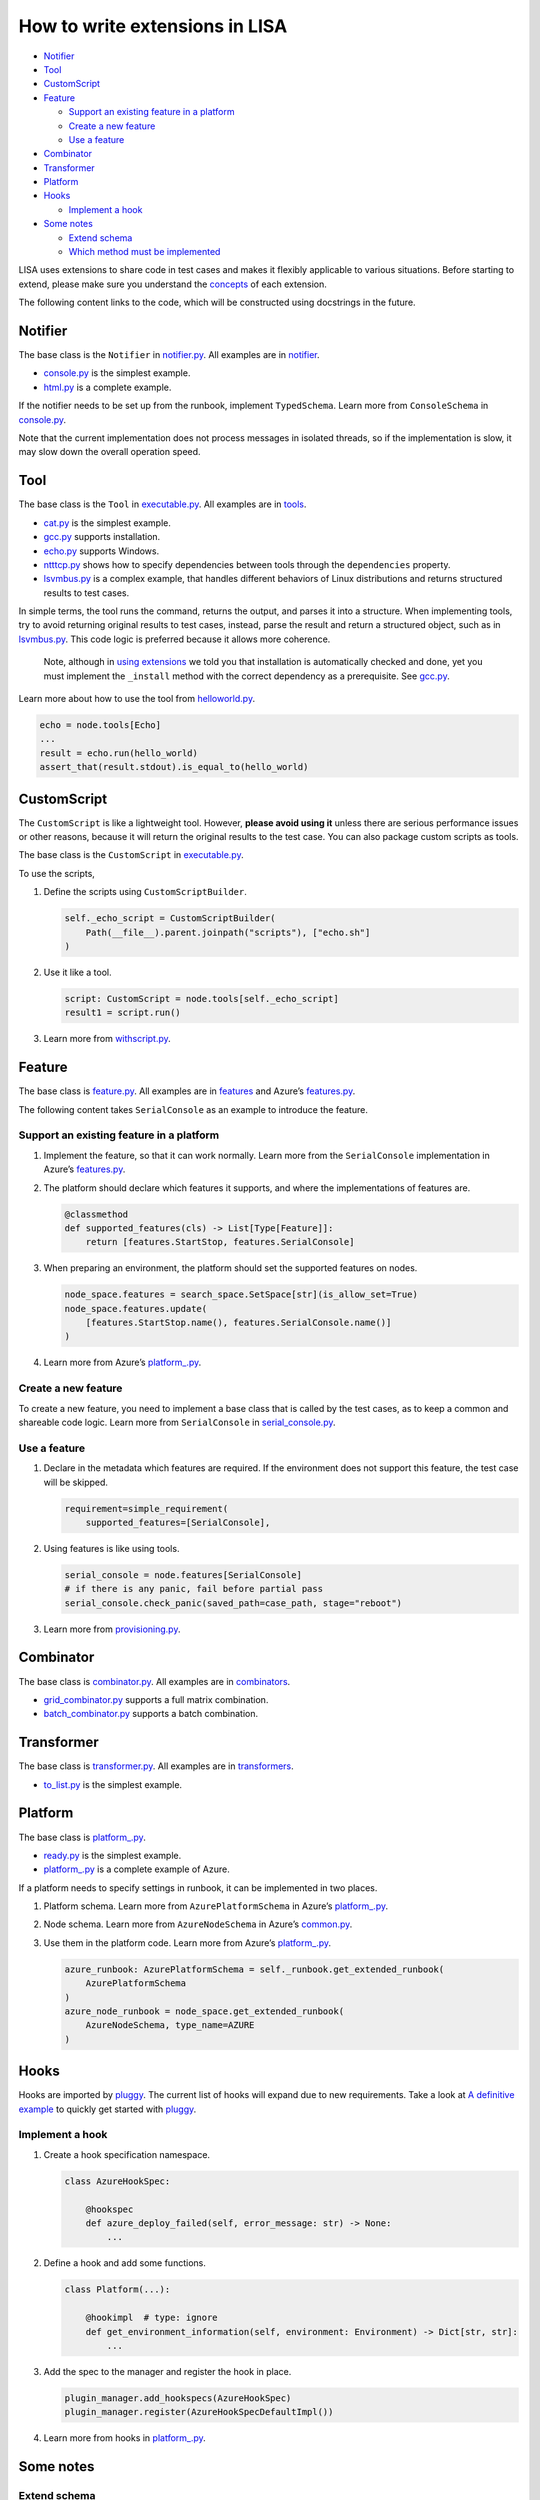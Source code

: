 How to write extensions in LISA
===============================

-  `Notifier <#notifier>`__
-  `Tool <#tool>`__
-  `CustomScript <#customscript>`__
-  `Feature <#feature>`__

   -  `Support an existing feature in a
      platform <#support-an-existing-feature-in-a-platform>`__
   -  `Create a new feature <#create-a-new-feature>`__
   -  `Use a feature <#use-a-feature>`__

-  `Combinator <#combinator>`__
-  `Transformer <#transformer>`__
-  `Platform <#platform>`__
-  `Hooks <#hooks>`__

   -  `Implement a hook <#implement-a-hook>`__

-  `Some notes <#some-notes>`__

   -  `Extend schema <#extend-schema>`__
   -  `Which method must be
      implemented <#which-method-must-be-implemented>`__

LISA uses extensions to share code in test cases and makes it flexibly
applicable to various situations. Before starting to extend, please make
sure you understand the `concepts <concepts.html>`__ of each extension.

The following content links to the code, which will be constructed using
docstrings in the future.

Notifier
--------

The base class is the ``Notifier`` in
`notifier.py <../../lisa/notifier.py>`__. All examples are in
`notifier <../../lisa/notifiers>`__.

-  `console.py <../../lisa/notifiers/console.py>`__ is the simplest
   example.
-  `html.py <../../lisa/notifiers/html.py>`__ is a complete example.

If the notifier needs to be set up from the runbook, implement
``TypedSchema``. Learn more from ``ConsoleSchema`` in
`console.py <../../lisa/notifiers/console.py>`__.

Note that the current implementation does not process messages in
isolated threads, so if the implementation is slow, it may slow down the
overall operation speed.

Tool
----

The base class is the ``Tool`` in
`executable.py <../../lisa/executable.py>`__. All examples are in
`tools <../../lisa/tools>`__.

-  `cat.py <../../lisa/tools/cat.py>`__ is the simplest example.
-  `gcc.py <../../lisa/tools/gcc.py>`__ supports installation.
-  `echo.py <../../lisa/tools/echo.py>`__ supports Windows.
-  `ntttcp.py <../../lisa/tools/ntttcp.py>`__ shows how to specify
   dependencies between tools through the ``dependencies`` property.
-  `lsvmbus.py <../../lisa/tools/lsvmbus.py>`__ is a complex example,
   that handles different behaviors of Linux distributions and returns
   structured results to test cases.

In simple terms, the tool runs the command, returns the output, and
parses it into a structure. When implementing tools, try to avoid
returning original results to test cases, instead, parse the result and
return a structured object, such as in
`lsvmbus.py <../../lisa/tools/lsvmbus.py>`__. This code logic is
preferred because it allows more coherence.

   Note, although in `using extensions <write_case.html#extensions>`__
   we told you that installation is automatically checked and done, yet
   you must implement the ``_install`` method with the correct
   dependency as a prerequisite. See
   `gcc.py <../../lisa/tools/gcc.py>`__.

Learn more about how to use the tool from
`helloworld.py <../../examples/testsuites/helloworld.py>`__.

.. code:: python

   echo = node.tools[Echo]
   ...
   result = echo.run(hello_world)
   assert_that(result.stdout).is_equal_to(hello_world)

CustomScript
------------

The ``CustomScript`` is like a lightweight tool. However, **please avoid
using it** unless there are serious performance issues or other reasons,
because it will return the original results to the test case. You can
also package custom scripts as tools.

The base class is the ``CustomScript`` in
`executable.py <../../lisa/executable.py>`__.

To use the scripts,

1. Define the scripts using ``CustomScriptBuilder``.

   .. code:: python

      self._echo_script = CustomScriptBuilder(
          Path(__file__).parent.joinpath("scripts"), ["echo.sh"]
      )

2. Use it like a tool.

   .. code:: python

      script: CustomScript = node.tools[self._echo_script]
      result1 = script.run()

3. Learn more from
   `withscript.py <../../examples/testsuites/withscript.py>`__.

Feature
-------

The base class is `feature.py <../../lisa/feature.py>`__. All examples
are in `features <../../lisa/features>`__ and Azure’s
`features.py <../../lisa/sut_orchestrator/azure/features.py>`__.

The following content takes ``SerialConsole`` as an example to introduce
the feature.

Support an existing feature in a platform
~~~~~~~~~~~~~~~~~~~~~~~~~~~~~~~~~~~~~~~~~

1. Implement the feature, so that it can work normally. Learn more from
   the ``SerialConsole`` implementation in Azure’s
   `features.py <../../lisa/sut_orchestrator/azure/features.py>`__.

2. The platform should declare which features it supports, and where the
   implementations of features are.

   .. code:: python

      @classmethod
      def supported_features(cls) -> List[Type[Feature]]:
          return [features.StartStop, features.SerialConsole]

3. When preparing an environment, the platform should set the supported
   features on nodes.

   .. code:: python

      node_space.features = search_space.SetSpace[str](is_allow_set=True)
      node_space.features.update(
          [features.StartStop.name(), features.SerialConsole.name()]
      )

4. Learn more from Azure’s
   `platform_.py <../../lisa/sut_orchestrator/azure/platform_.py>`__.

Create a new feature
~~~~~~~~~~~~~~~~~~~~

To create a new feature, you need to implement a base class that is
called by the test cases, as to keep a common and shareable code logic.
Learn more from ``SerialConsole`` in
`serial_console.py <../../lisa/features/serial_console.py>`__.

Use a feature
~~~~~~~~~~~~~

1. Declare in the metadata which features are required. If the
   environment does not support this feature, the test case will be
   skipped.

   .. code:: python

      requirement=simple_requirement(
          supported_features=[SerialConsole],

2. Using features is like using tools.

   .. code:: python

      serial_console = node.features[SerialConsole]
      # if there is any panic, fail before partial pass
      serial_console.check_panic(saved_path=case_path, stage="reboot")

3. Learn more from
   `provisioning.py <../../microsoft/testsuites/core/provisioning.py>`__.

Combinator
----------

The base class is `combinator.py <../../lisa/combinator.py>`__. All
examples are in `combinators <../../lisa/combinators>`__.

-  `grid_combinator.py <../../lisa/combinators/grid_combinator.py>`__
   supports a full matrix combination.
-  `batch_combinator.py <../../lisa/combinators/batch_combinator.py>`__
   supports a batch combination.

Transformer
-----------

The base class is `transformer.py <../../lisa/transformer.py>`__. All
examples are in `transformers <../../lisa/transformers>`__.

-  `to_list.py <../../lisa/transfomers/to_list.py>`__ is the simplest
   example.

Platform
--------

The base class is `platform_.py <../../lisa/platform_.py>`__.

-  `ready.py <../../lisa/sut_orchestrator/ready.py>`__ is the simplest
   example.
-  `platform_.py <../../lisa/sut_orchestrator/azure/platform_.py>`__ is
   a complete example of Azure.

If a platform needs to specify settings in runbook, it can be
implemented in two places.

1. Platform schema. Learn more from ``AzurePlatformSchema`` in Azure’s
   `platform_.py <../../lisa/sut_orchestrator/azure/platform_.py>`__.

2. Node schema. Learn more from ``AzureNodeSchema`` in Azure’s
   `common.py <../../lisa/sut_orchestrator/azure/common.py>`__.

3. Use them in the platform code. Learn more from Azure’s
   `platform_.py <../../lisa/sut_orchestrator/azure/platform_.py>`__.

   .. code:: python

      azure_runbook: AzurePlatformSchema = self._runbook.get_extended_runbook(
          AzurePlatformSchema
      )
      azure_node_runbook = node_space.get_extended_runbook(
          AzureNodeSchema, type_name=AZURE
      )

Hooks
-----

Hooks are imported by
`pluggy <https://pluggy.readthedocs.io/en/latest/>`__. The current list
of hooks will expand due to new requirements. Take a look at `A
definitive
example <https://github.com/pytest-dev/pluggy/blob/master/README.rst>`__
to quickly get started with
`pluggy <https://pluggy.readthedocs.io/en/latest/>`__.

Implement a hook
~~~~~~~~~~~~~~~~

1. Create a hook specification namespace.

   .. code:: python

      class AzureHookSpec:

          @hookspec
          def azure_deploy_failed(self, error_message: str) -> None:
              ...

2. Define a hook and add some functions.

   .. code:: python

      class Platform(...):

          @hookimpl  # type: ignore
          def get_environment_information(self, environment: Environment) -> Dict[str, str]:
              ...

3. Add the spec to the manager and register the hook in place.

   .. code:: python

      plugin_manager.add_hookspecs(AzureHookSpec)
      plugin_manager.register(AzureHookSpecDefaultImpl())

4. Learn more from hooks in `platform_.py <../../lisa/platform_.py>`__.

Some notes
----------

Extend schema
~~~~~~~~~~~~~

Extensions such as platforms and notifications support extended schema
in runbook.

The runbook uses
`dataclass <https://docs.python.org/3/library/dataclasses.html>`__ for
definition,
`dataclass-json <https://github.com/lidatong/dataclasses-json/>`__ for
deserialization, and
`marshmallow <https://marshmallow.readthedocs.io/en/3.0/api_reference.html>`__
to validate the schema.

See more examples in `schema.py <../../lisa/schema.py>`__, if you need
to extend runbook schema.

Which method must be implemented
~~~~~~~~~~~~~~~~~~~~~~~~~~~~~~~~

If a method in a parent class needs to be implemented in child class, it
may raise a ``NotImplementedError`` inside the method body in the parent
class and be annotated with ``@abstractmethod``. Be careful with
``@abstractmethod`` to use use it only with ``NotImplementedError`` and
nowhere else, because it is not support as a type in ``typing``.

--------------

Back to `how to write tests <write_case.html>`__.
